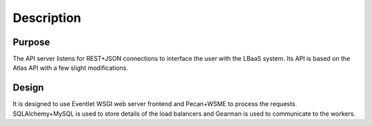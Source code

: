 Description
===========

Purpose
-------

The API server listens for REST+JSON connections to interface the user with
the LBaaS system.  Its API is based on the Atlas API with a few slight
modifications.

Design
------

It is designed to use Eventlet WSGI web server frontend and Pecan+WSME to
process the requests.  SQLAlchemy+MySQL is used to store details of the load
balancers and Gearman is used to communicate to the workers.
